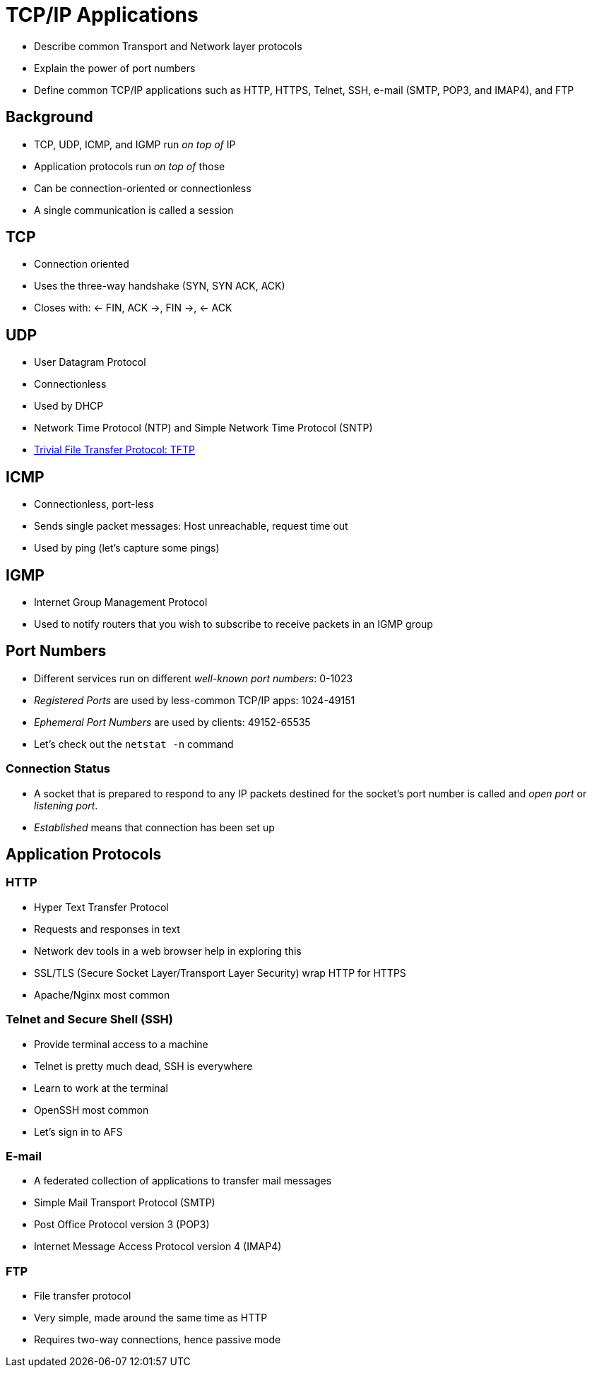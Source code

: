 = TCP/IP Applications

* Describe common Transport and Network layer protocols
* Explain the power of port numbers
* Define common TCP/IP applications such as HTTP, HTTPS, Telnet,
  SSH, e-mail (SMTP, POP3, and IMAP4), and FTP

== Background

* TCP, UDP, ICMP, and IGMP run _on top of_ IP
* Application protocols run _on top of_ those
* Can be connection-oriented or connectionless
* A single communication is called a session

== TCP

* Connection oriented
* Uses the three-way handshake (SYN, SYN ACK, ACK)
* Closes with: <- FIN, ACK ->, FIN ->, <- ACK

== UDP

* User Datagram Protocol
* Connectionless
* Used by DHCP
* Network Time Protocol (NTP) and Simple Network Time Protocol (SNTP)
* https://github.com/rxt1077/it120/raw/master/docs/slides/tftp.pcap[Trivial File
  Transfer Protocol: TFTP]

== ICMP

* Connectionless, port-less
* Sends single packet messages: Host unreachable, request time out
* Used by ping (let's capture some pings)

== IGMP

* Internet Group Management Protocol
* Used to notify routers that you wish to subscribe to receive packets in an
  IGMP group

== Port Numbers

* Different services run on different _well-known port numbers_: 0-1023
* _Registered Ports_ are used by less-common TCP/IP apps: 1024-49151
* _Ephemeral Port Numbers_ are used by clients: 49152-65535
* Let's check out the `netstat -n` command

=== Connection Status

* A socket that is prepared to respond to any IP packets destined for the
  socket's port number is called and _open port_ or _listening port_.
* _Established_ means that connection has been set up

== Application Protocols

=== HTTP

* Hyper Text Transfer Protocol
* Requests and responses in text
* Network dev tools in a web browser help in exploring this
* SSL/TLS (Secure Socket Layer/Transport Layer Security) wrap HTTP for HTTPS
* Apache/Nginx most common

=== Telnet and Secure Shell (SSH)

* Provide terminal access to a machine
* Telnet is pretty much dead, SSH is everywhere
* Learn to work at the terminal
* OpenSSH most common
* Let's sign in to AFS

=== E-mail

* A federated collection of applications to transfer mail messages
* Simple Mail Transport Protocol (SMTP)
* Post Office Protocol version 3 (POP3)
* Internet Message Access Protocol version 4 (IMAP4)

=== FTP

* File transfer protocol
* Very simple, made around the same time as HTTP
* Requires two-way connections, hence passive mode

